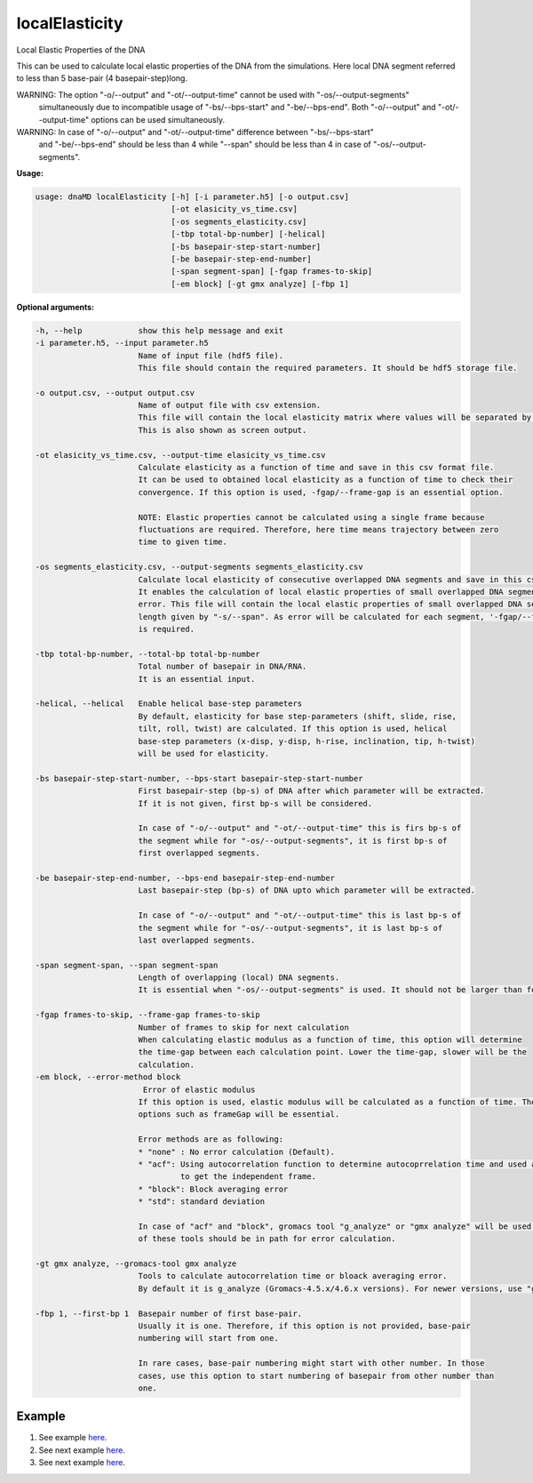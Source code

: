 localElasticity
===============
Local Elastic Properties of the DNA

This can be used to calculate local elastic properties of the DNA from the simulations. Here
local DNA segment referred to less than 5 base-pair (4 basepair-step)long.

WARNING: The option "-o/--output" and "-ot/--output-time" cannot be used with "-os/--output-segments"
         simultaneously due to incompatible usage of "-bs/--bps-start" and "-be/--bps-end". Both
         "-o/--output" and "-ot/--output-time" options can be used simultaneously.

WARNING: In case of "-o/--output" and "-ot/--output-time" difference between "-bs/--bps-start"
         and "-be/--bps-end" should be less than 4 while "--span" should be less than 4 in
         case of "-os/--output-segments".


**Usage:**

.. code-block:: bash

    usage: dnaMD localElasticity [-h] [-i parameter.h5] [-o output.csv]
                                 [-ot elasicity_vs_time.csv]
                                 [-os segments_elasticity.csv]
                                 [-tbp total-bp-number] [-helical]
                                 [-bs basepair-step-start-number]
                                 [-be basepair-step-end-number]
                                 [-span segment-span] [-fgap frames-to-skip]
                                 [-em block] [-gt gmx analyze] [-fbp 1]

**Optional arguments:**

.. code-block:: bash

      -h, --help            show this help message and exit
      -i parameter.h5, --input parameter.h5
                            Name of input file (hdf5 file).
                            This file should contain the required parameters. It should be hdf5 storage file.

      -o output.csv, --output output.csv
                            Name of output file with csv extension.
                            This file will contain the local elasticity matrix where values will be separated by comma.
                            This is also shown as screen output.

      -ot elasicity_vs_time.csv, --output-time elasicity_vs_time.csv
                            Calculate elasticity as a function of time and save in this csv format file.
                            It can be used to obtained local elasticity as a function of time to check their
                            convergence. If this option is used, -fgap/--frame-gap is an essential option.

                            NOTE: Elastic properties cannot be calculated using a single frame because
                            fluctuations are required. Therefore, here time means trajectory between zero
                            time to given time.

      -os segments_elasticity.csv, --output-segments segments_elasticity.csv
                            Calculate local elasticity of consecutive overlapped DNA segments and save in this csv format file.
                            It enables the calculation of local elastic properties of small overlapped DNA segments with
                            error. This file will contain the local elastic properties of small overlapped DNA segments of
                            length given by "-s/--span". As error will be calculated for each segment, '-fgap/--frame-gap'
                            is required.

      -tbp total-bp-number, --total-bp total-bp-number
                            Total number of basepair in DNA/RNA.
                            It is an essential input.

      -helical, --helical   Enable helical base-step parameters
                            By default, elasticity for base step-parameters (shift, slide, rise,
                            tilt, roll, twist) are calculated. If this option is used, helical
                            base-step parameters (x-disp, y-disp, h-rise, inclination, tip, h-twist)
                            will be used for elasticity.

      -bs basepair-step-start-number, --bps-start basepair-step-start-number
                            First basepair-step (bp-s) of DNA after which parameter will be extracted.
                            If it is not given, first bp-s will be considered.

                            In case of "-o/--output" and "-ot/--output-time" this is firs bp-s of
                            the segment while for "-os/--output-segments", it is first bp-s of
                            first overlapped segments.

      -be basepair-step-end-number, --bps-end basepair-step-end-number
                            Last basepair-step (bp-s) of DNA upto which parameter will be extracted.

                            In case of "-o/--output" and "-ot/--output-time" this is last bp-s of
                            the segment while for "-os/--output-segments", it is last bp-s of
                            last overlapped segments.

      -span segment-span, --span segment-span
                            Length of overlapping (local) DNA segments.
                            It is essential when "-os/--output-segments" is used. It should not be larger than four.

      -fgap frames-to-skip, --frame-gap frames-to-skip
                            Number of frames to skip for next calculation
                            When calculating elastic modulus as a function of time, this option will determine
                            the time-gap between each calculation point. Lower the time-gap, slower will be the
                            calculation.
      -em block, --error-method block
                             Error of elastic modulus
                            If this option is used, elastic modulus will be calculated as a function of time. Therefore,
                            options such as frameGap will be essential.

                            Error methods are as following:
                            * "none" : No error calculation (Default).
                            * "acf": Using autocorrelation function to determine autocoprrelation time and used as time
                                     to get the independent frame.
                            * "block": Block averaging error
                            * "std": standard deviation

                            In case of "acf" and "block", gromacs tool "g_analyze" or "gmx analyze" will be used. Either
                            of these tools should be in path for error calculation.

      -gt gmx analyze, --gromacs-tool gmx analyze
                            Tools to calculate autocorrelation time or bloack averaging error.
                            By default it is g_analyze (Gromacs-4.5.x/4.6.x versions). For newer versions, use "gmx analyze".

      -fbp 1, --first-bp 1  Basepair number of first base-pair.
                            Usually it is one. Therefore, if this option is not provided, base-pair
                            numbering will start from one.

                            In rare cases, base-pair numbering might start with other number. In those
                            cases, use this option to start numbering of basepair from other number than
                            one.


Example
-------

1. See example `here <../global_elasticity.html#Local-elastic-properties>`_.
2. See next example `here <../global_elasticity.html#Local-elastic-properties-as-a-function-of-time>`_.
3. See next example `here <../global_elasticity.html#Local-elastic-properties-of-the-consecutive-overlapped-DNA-segments>`_.